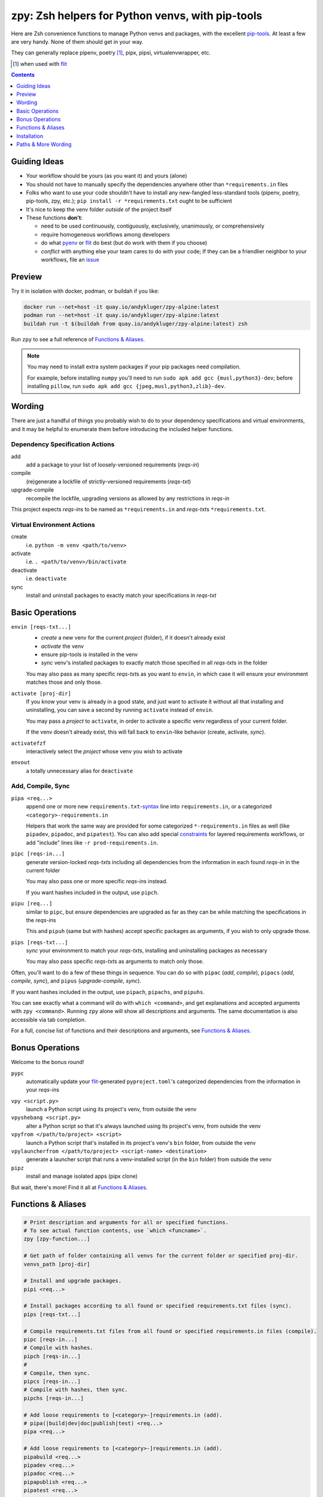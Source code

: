 =================================================
zpy: Zsh helpers for Python venvs, with pip-tools
=================================================

|repo| |container| |contact|

Here are Zsh convenience functions to manage Python venvs and packages,
with the excellent pip-tools__. At least a few are very handy.
None of them should get in your way.

__ https://github.com/jazzband/pip-tools

They can generally replace pipenv, poetry [#]_, pipx, pipsi, virtualenvwrapper, etc.

.. [#] when used with flit__

__ https://flit.readthedocs.io/en/latest/

.. image:: https://i.postimg.cc/c1PJHQNs/Screenshot-20200107-183850.png

.. contents::
   :depth: 1

Guiding Ideas
-------------

- Your workflow should be yours (as you want it) and yours (alone)
- You should not have to manually specify the dependencies anywhere other than
  ``*requirements.in`` files
- Folks who want to use your code shouldn't have to install any new-fangled
  less-standard tools (pipenv, poetry, pip-tools, zpy, etc.);
  ``pip install -r *requirements.txt`` ought to be sufficient
- It's nice to keep the venv folder *outside* of the project itself

- These functions **don't**:

  - need to be used continuously, contiguously, exclusively, unanimously, or comprehensively
  - require homogeneous workflows among developers
  - do what pyenv__ or flit__ do best (but do work with them if you choose)
  - *conflict* with anything else your team cares to do with your code;
    If they can be a friendlier neighbor to your workflows, file an issue__

__ https://github.com/pyenv/pyenv

__ https://flit.readthedocs.io/en/latest/

__ https://github.com/AndydeCleyre/zpy/issues

Preview
-------

Try it in isolation with docker, podman, or buildah if you like:

.. code-block:: bash

  docker run --net=host -it quay.io/andykluger/zpy-alpine:latest
  podman run --net=host -it quay.io/andykluger/zpy-alpine:latest
  buildah run -t $(buildah from quay.io/andykluger/zpy-alpine:latest) zsh

Run ``zpy`` to see a full reference of `Functions & Aliases`_.

.. note:: You may need to install extra system packages if your pip packages need
          compilation.

          For example, before installing ``numpy`` you'll need to run
          ``sudo apk add gcc {musl,python3}-dev``;
          before installing ``pillow``, run
          ``sudo apk add gcc {jpeg,musl,python3,zlib}-dev``.

.. image:: https://i.postimg.cc/vmLCfwjY/1578443570.gif

Wording
-------

There are just a handful of things you probably wish to do to your dependency
specifications and virtual environments, and it may be helpful to enumerate them before
introducing the included helper functions.

Dependency Specification Actions
````````````````````````````````

add
  add a package to your list of loosely-versioned requirements (*reqs-in*)

compile
  (re)generate a lockfile of strictly-versioned requirements (*reqs-txt*)

upgrade-compile
  recompile the lockfile, upgrading versions as allowed by any restrictions in *reqs-in*

This project expects *reqs-in*\ s to be named as ``*requirements.in`` and
*reqs-txt*\ s ``*requirements.txt``.

Virtual Environment Actions
```````````````````````````

create
  i.e. ``python -m venv <path/to/venv>``

activate
  i.e. ``. <path/to/venv>/bin/activate``

deactivate
  i.e. ``deactivate``

sync
  install and uninstall packages to exactly match your specifications in *reqs-txt*

Basic Operations
----------------

``envin [reqs-txt...]``
  - *create* a new venv for the current *project* (folder), if it doesn't already exist
  - *activate* the venv
  - ensure pip-tools is installed in the venv
  - *sync* venv's installed packages to exactly match those specified in all
    *reqs-txt*\ s in the folder

  You may also pass as many specific *reqs-txt*\ s as you want to ``envin``,
  in which case it will ensure your environment matches those and only those.

``activate [proj-dir]``
  If you know your venv is already in a good state, and just want to activate it
  without all that installing and uninstalling, you can save a second by running
  ``activate`` instead of ``envin``.

  You may pass a *project* to ``activate``, in order to activate a specific venv
  regardless of your current folder.

  If the venv doesn't already exist, this will fall back to ``envin``-like behavior
  (create, activate, *sync*).

``activatefzf``
  interactively select the *project* whose venv you wish to activate

``envout``
  a totally unnecessary alias for ``deactivate``

Add, Compile, Sync
``````````````````

``pipa <req...>``
  append one or more new ``requirements.txt``-syntax__ line into ``requirements.in``,
  or a categorized ``<category>-requirements.in``

  Helpers that work the same way are provided for some categorized ``*-requirements.in``
  files as well (like ``pipadev``, ``pipadoc``, and ``pipatest``).
  You can also add special constraints__ for layered requirements workflows, or add
  "include" lines like ``-r prod-requirements.in``.

__ https://pip.pypa.io/en/stable/reference/pip_install/#requirements-file-format

__ https://github.com/jazzband/pip-tools#workflow-for-layered-requirements

``pipc [reqs-in...]``
  generate version-locked *reqs-txt*\ s including all dependencies from the
  information in each found *reqs-in* in the current folder

  You may also pass one or more specific *reqs-in*\ s instead.

  If you want hashes included in the output, use ``pipch``.

``pipu [req...]``
  similar to ``pipc``, but ensure dependencies are upgraded as far as they
  can be while matching the specifications in the *reqs-in*\ s

  This and ``pipuh`` (same but with hashes) accept specific packages as arguments,
  if you wish to only upgrade those.

``pips [reqs-txt...]``
  *sync* your environment to match your *reqs-txt*\ s, installing and
  uninstalling packages as necessary

  You may also pass specific *reqs-txt*\ s as arguments to match only those.

Often, you'll want to do a few of these things in sequence. You can do so with
``pipac`` (*add*, *compile*), ``pipacs`` (*add*, *compile*, *sync*), and ``pipus``
(*upgrade-compile*, *sync*).

If you want hashes included in the output, use ``pipach``, ``pipachs``, and ``pipuhs``.

You can see exactly what a command will do with ``which <command>``, and get
explanations and accepted arguments with ``zpy <command>``. Running ``zpy`` alone will
show all descriptions and arguments. The same documentation is also accessible via tab
completion.

For a full, concise list of functions and their descriptions and arguments, see
`Functions & Aliases`_.

Bonus Operations
----------------

Welcome to the bonus round!

``pypc``
  automatically update your flit__-generated ``pyproject.toml``\ 's categorized
  dependencies from the information in your *reqs-in*\ s

__ https://flit.readthedocs.io/en/latest/

``vpy <script.py>``
  launch a Python script using its project's venv, from outside the venv

``vpyshebang <script.py>``
  alter a Python script so that it's always launched using its project's venv, from
  outside the venv

``vpyfrom </path/to/project> <script>``
  launch a Python script that's installed in its project's venv's ``bin`` folder, from
  outside the venv

``vpylauncherfrom </path/to/project> <script-name> <destination>``
  generate a launcher script that runs a venv-installed script (in the ``bin`` folder)
  from outside the venv

``pipz``
  install and manage isolated apps (pipx clone)

But wait, there's more! Find it all at `Functions & Aliases`_.

Functions & Aliases
-------------------

.. code-block:: bash

  
  # Print description and arguments for all or specified functions.
  # To see actual function contents, use `which <funcname>`.
  zpy [zpy-function...]
  
  # Get path of folder containing all venvs for the current folder or specified proj-dir.
  venvs_path [proj-dir]
  
  # Install and upgrade packages.
  pipi <req...>
  
  # Install packages according to all found or specified requirements.txt files (sync).
  pips [reqs-txt...]
  
  # Compile requirements.txt files from all found or specified requirements.in files (compile).
  pipc [reqs-in...]
  # Compile with hashes.
  pipch [reqs-in...]
  #
  # Compile, then sync.
  pipcs [reqs-in...]
  # Compile with hashes, then sync.
  pipchs [reqs-in...]
  
  # Add loose requirements to [<category>-]requirements.in (add).
  # pipa(|build|dev|doc|publish|test) <req...>
  pipa <req...>
  
  # Add loose requirements to [<category>-]requirements.in (add).
  pipabuild <req...>
  pipadev <req...>
  pipadoc <req...>
  pipapublish <req...>
  pipatest <req...>
  
  # Add to requirements.in, then compile it to requirements.txt (add, compile).
  pipac <req...>
  # Add to requirements.in, then compile it with hashes to requirements.txt.
  pipach <req...>
  #
  # Add to requirements.in, compile it to requirements.txt, then sync to that (add, compile, sync).
  pipacs <req...>
  # Add, compile with hashes, sync.
  pipachs <req...>
  
  # Recompile *requirements.txt with upgraded versions of all or specified packages (upgrade).
  pipu [req...]
  # Upgrade with hashes.
  pipuh [req...]
  #
  # Upgrade, then sync.
  pipus [req...]
  # Upgrade with hashes, then sync.
  pipuhs [req...]
  
  # Activate venv 'venv' (creating if needed) for the current folder, and sync its
  # installed package set according to all found or specified requirements.txt files.
  # In other words: [create, ]activate, sync.
  # The interpreter will be whatever `python3` refers to at time of venv creation.
  envin [reqs-txt...]
  # Also available for 'venv2'/`python2`, 'venv-pypy'/`pypy3`, 'venv-<current pyver>'/`python`:
  # envin(2|py|current) [reqs-txt...]
  
  # Like envin, but with venv 'venv2' and command `python2`.
  envin2 [reqs-txt...]
  
  # Like envin, but with venv 'venv-pypy' and command `pypy3`.
  envinpy [reqs-txt...]
  
  # Like envin, but with venv 'venv-<current pyver>' and command `python`.
  # Useful if you use pyenv or similar for multiple py3 versions on the same project.
  envincurrent [reqs-txt...]
  
  # If `venvs_path`/venv exists for the current or specified project folder,
  # activate it without installing anything.
  # Otherwise, act as `envin` (create, activate, sync).
  activate [proj-dir]
  # Activate `venvs_path <proj-dir>`/venv for an interactively chosen project folder.
  activatefzf
  #
  # Deactivate.
  envout  
  
  # Run script with its folder's associated venv 'venv'.
  vpy <script> [script-arg...]
  # Also available for 'venv2', 'venv-pypy', 'venv-<current pyver>':
  # vpy(2|py|current) <script> [script-arg...]
  
  # Like vpy, but with venv 'venv2'.
  vpy2 <script> [script-arg...]
  
  # Like vpy, but with venv 'venv-pypy'.
  vpypy <script> [script-arg...]
  
  # Like vpy, but with venv 'venv-<current pyver>'.
  vpycurrent <script> [script-arg...]
  
  # Get path of project for the activated venv.
  whichpyproj
  
  # Prepend each script with a shebang for its folder's associated venv interpreter.
  # If `vpy` exists in the PATH, #!/path/to/vpy will be used instead.
  # Also ensure the script is executable.
  vpyshebang <script...>
  # Also available for 'venv2', 'venv-pypy', 'venv-<current pyver>':
  # vpy(2|py|current)shebang <script...>
  
  # Like vpyshebang, but with venv 'venv2'.
  vpy2shebang <script...>
  
  # Like vpyshebang, but with venv 'venv-pypy'.
  vpypyshebang <script...>
  
  # Like vpyshebang, but with venv 'venv-<current pyver>'.
  vpycurrentshebang <script...>
  
  # Run script from a given project folder's associated venv's bin folder.
  vpyfrom <proj-dir> <script-name> [script-arg...]
  # Also available for 'venv2', 'venv-pypy', 'venv-<current pyver>':
  # vpy(2|py|current)from <proj-dir> <script-name> [script-arg...]
  
  # Like vpyfrom, but with venv 'venv2'.
  vpy2from <proj-dir> <script-name> [script-arg...]
  
  # Like vpyfrom, but with venv 'venv-pypy'.
  vpypyfrom <proj-dir> <script-name> [script-arg...]
  
  # Like vpyfrom, but with venv 'venv-<current pyver>'.
  vpycurrentfrom <proj-dir> <script-name> [script-arg...]
  
  # Generate an external launcher for a script in a given project folder's associated venv's bin folder.
  vpylauncherfrom <proj-dir> <script-name> <launcher-dest>
  
  # Delete venvs for project folders which no longer exist.
  prunevenvs
  
  # `pip list -o` for all or specified projects.
  pipcheckold [proj-dir...]
  
  # `pipus` (upgrade-compile, sync) for all or specified projects.
  pipusall [proj-dir...]
  
  # Inject loose requirements.in dependencies into pyproject.toml.
  # Run either from the folder housing pyproject.toml, or one below.
  # To categorize, name files <category>-requirements.in.
  pypc
  
  # Specify the venv interpreter in a new or existing Sublime Text project file for the working folder.
  vpysublp
  
  # Launch a new or existing Sublime Text project, setting venv interpreter.
  sublp [subl-arg...]
  
  # A basic pipx clone (py3 only).
  # Package manager for venv-isolated scripts.
  #
  # pipz list [pkgname...]  ## If no pkg is provided, list all installed.
  # pipz install <pkgspec...>
  # pipz inject <installed-pkgname> <extra-pkgspec...>
  # pipz (upgrade|uninstall|reinstall)-all
  # pipz (upgrade|uninstall|reinstall) [pkgname...]    ## If no pkg is provided, choose interactively.
  # pipz runpip <pkgname> <pip-arg...>
  # pipz runpkg <pkgspec> <cmd> [cmd-arg...]
  pipz [list|install|(uninstall|upgrade|reinstall)(|-all)|inject|runpip|runpkg] [subcmd-arg...]
  

Installation
------------

Install dependencies as appropriate for your platform, then source ``python.zshrc``:

.. code-block:: bash

  git clone https://github.com/andydecleyre/zpy
  echo ". $PWD/zpy/python.zshrc" >> ~/.zshrc

If you use a fancy Zsh plugin tool, you can instead use a command like one of these:

.. code-block:: bash

  antigen bundle andydecleyre/zpy python.zshrc
  antibody bundle andydecleyre/zpy path:python.zshrc
  zgen load andydecleyre/zpy python.zshrc

If you want completions, make sure to load ``compinit`` beforehand:

.. code-block:: bash

  autoload -U compinit
  compinit

Dependencies for Popular Platforms
``````````````````````````````````

To make any use of this project, you'll need ``zsh``, ``python``, and
``busybox``/``coreutils`` or similar.

``pcregrep`` is needed for the ``zpy`` function (and completions), and is already a
dependency of ``zsh`` on Arch Linux and MacOS (via Homebrew__).

__ https://brew.sh/

``fzf`` is only needed for the ``activatefzf`` and ``pipz`` functions.

You can enable pretty syntax highlighting by installing either highlight__ or bat__.

__ http://www.andre-simon.de/doku/highlight/highlight.html

__ https://github.com/sharkdp/bat

``jq`` will be used if present for more reliable parsing, but is not necessary.

Alpine
~~~~~~

.. code-block:: bash

  sudo apk add fzf git highlight jq pcre-tools python3 zsh

Arch
~~~~

.. code-block:: bash

  sudo pacman -S fzf git highlight jq python zsh

Debian
~~~~~~

.. code-block:: bash

  sudo apt install fzf git highlight jq pcregrep python3{,-venv} zsh

Fedora
~~~~~~

.. code-block:: bash

  sudo dnf install fzf git-core highlight jq pcre-tools python3 zsh

MacOS
~~~~~

.. code-block:: bash

  brew install fzf git highlight jq python zsh

OpenSUSE
~~~~~~~~

.. code-block:: bash

  sudo zypper in fzf git highlight jq pcre-tools python3 zsh

Extra Scripts
`````````````

The ``vpy`` and ``vpyfrom`` functions are also available as standalone scripts, if you'd
like some handy launchers accessible outside your interactive Zsh environment. To use,
put them somewhere in your ``PATH``.

For example:

.. code-block:: bash

  ln -s $PWD/zpy/bin/vpy* ~/.local/bin/

Paths & More Wording
--------------------

- A *project* (or *proj-dir*) is any folder containing one or more
  ``*requirements.{in,txt}`` files, and usually some Python code.
- Each *project* is associated with an external *venvs_path* folder,
  at ``$VENVS_WORLD/<project path hash>``.
- ``VENVS_WORLD`` is by default ``$XDG_DATA_HOME/venvs`` or ``~/.local/share/venvs``,
  but can be overridden by ``export``\ ing after sourcing ``python.zshrc``.
- Within each *venvs_path* will be generated:

  + one or more named venv folders (``venv``, ``venv2``, ``venv-pypy``,
    ``venv-<pyver>``) based on the desired Python
  + a symlink back to the *project*

.. |repo| image:: https://img.shields.io/github/size/andydecleyre/zpy/python.zshrc?logo=github&label=Code&color=blueviolet
   :alt: GitHub file size in bytes
   :target: https://github.com/andydecleyre/zpy

.. |container| image:: https://img.shields.io/badge/Container-Quay.io-green?logo=red-hat
   :alt: Demo container
   :target: https://quay.io/repository/andykluger/zpy-alpine

.. |contact| image:: https://img.shields.io/badge/Contact-Telegram-blue?logo=telegram
   :alt: Contact developer on Telegram
   :target: https://t.me/andykluger
